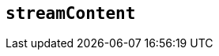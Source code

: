 [[streamContent]]
== `streamContent`

////

With the property set to true, frame content will update with document.write() to avoid reloading the frame, and end scroll positions will be maintained as new content streams in.



What does the option do? Why/when use it?
What is the values you can use and what do they do?
Is there any risks? (But explain them without saying the word `risk` or similar. Use warnings if needed.) For longer, complicated 'risks' and issues, use the limitations section.

*Type:* `+String+`

*Possible values:* `+true+` `+false+`

*Default value:* `false`

=== Example: using `streamContent`

// This should be a working configuration. Please test.
[source,js]
----
tinymce.init({
  selector: 'textarea',  // change this value according to your html
  streamContent: 'bottom'
});
----

// Remove if not applicable
=== Limitation of the `streamContent` option

The `streamContent` option has the following limitations.

<List the things we can't or wont fix, as well as complicated complications and risks>
